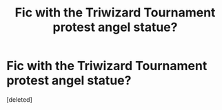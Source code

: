 #+TITLE: Fic with the Triwizard Tournament protest angel statue?

* Fic with the Triwizard Tournament protest angel statue?
:PROPERTIES:
:Score: 5
:DateUnix: 1577957940.0
:DateShort: 2020-Jan-02
:FlairText: What's That Fic?
:END:
[deleted]

